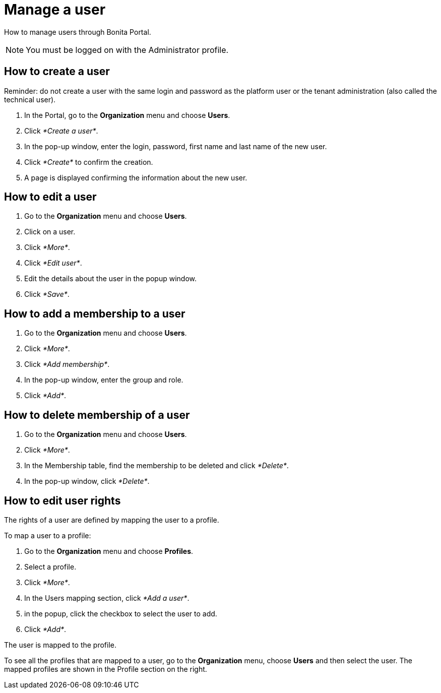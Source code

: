 = Manage a user
:description: How to manage users through Bonita Portal.

How to manage users through Bonita Portal.

[NOTE]
====

You must be logged on with the Administrator profile.
====

== How to create a user

Reminder: do not create a user with the same login and password as the platform user or the tenant administration (also called the technical user).

. In the Portal, go to the *Organization* menu and choose *Users*.
. Click _*Create a user*_.
. In the pop-up window, enter the login, password, first name and last name of the new user.
. Click _*Create*_ to confirm the creation.
. A page is displayed confirming the information about the new user.

== How to edit a user

. Go to the *Organization* menu and choose *Users*.
. Click on a user.
. Click _*More*_.
. Click _*Edit user*_.
. Edit the details about the user in the popup window.
. Click _*Save*_.

== How to add a membership to a user

. Go to the *Organization* menu and choose *Users*.
. Click _*More*_.
. Click _*Add membership*_.
. In the pop-up window, enter the group and role.
. Click _*Add*_.

== How to delete membership of a user

. Go to the *Organization* menu and choose *Users*.
. Click _*More*_.
. In the Membership table, find the membership to be deleted and click _*Delete*_.
. In the pop-up window, click _*Delete*_.

== How to edit user rights

The rights of a user are defined by mapping the user to a profile.

To map a user to a profile:

. Go to the *Organization* menu and choose *Profiles*.
. Select a profile.
. Click _*More*_.
. In the Users mapping section, click _*Add a user*_.
. in the popup, click the checkbox to select the user to add.
. Click _*Add*_.

The user is mapped to the profile.

To see all the profiles that are mapped to a user, go to the *Organization* menu, choose *Users* and then select the user. The mapped profiles are shown in the Profile section on the right.
